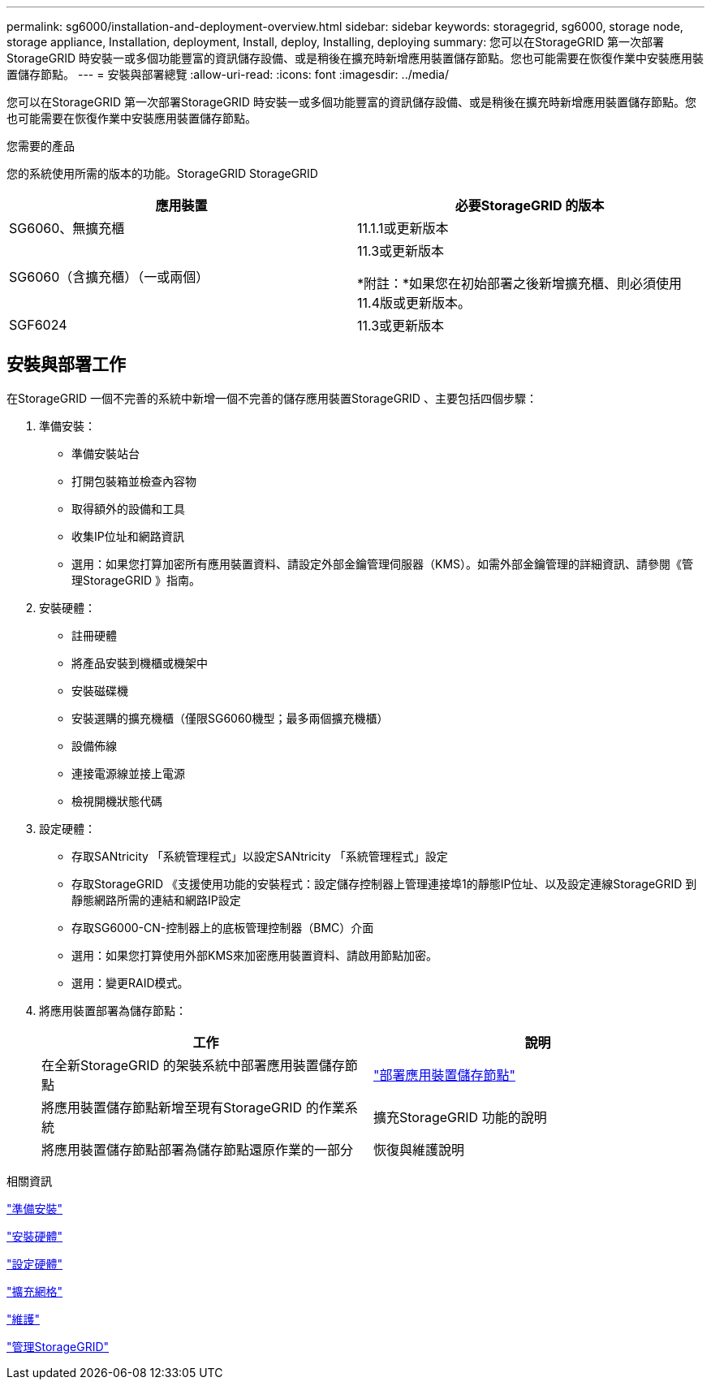 ---
permalink: sg6000/installation-and-deployment-overview.html 
sidebar: sidebar 
keywords: storagegrid, sg6000, storage node, storage appliance, Installation, deployment, Install, deploy, Installing, deploying 
summary: 您可以在StorageGRID 第一次部署StorageGRID 時安裝一或多個功能豐富的資訊儲存設備、或是稍後在擴充時新增應用裝置儲存節點。您也可能需要在恢復作業中安裝應用裝置儲存節點。 
---
= 安裝與部署總覽
:allow-uri-read: 
:icons: font
:imagesdir: ../media/


[role="lead"]
您可以在StorageGRID 第一次部署StorageGRID 時安裝一或多個功能豐富的資訊儲存設備、或是稍後在擴充時新增應用裝置儲存節點。您也可能需要在恢復作業中安裝應用裝置儲存節點。

.您需要的產品
您的系統使用所需的版本的功能。StorageGRID StorageGRID

|===
| 應用裝置 | 必要StorageGRID 的版本 


 a| 
SG6060、無擴充櫃
 a| 
11.1.1或更新版本



 a| 
SG6060（含擴充櫃）（一或兩個）
 a| 
11.3或更新版本

*附註：*如果您在初始部署之後新增擴充櫃、則必須使用11.4版或更新版本。



 a| 
SGF6024
 a| 
11.3或更新版本

|===


== 安裝與部署工作

在StorageGRID 一個不完善的系統中新增一個不完善的儲存應用裝置StorageGRID 、主要包括四個步驟：

. 準備安裝：
+
** 準備安裝站台
** 打開包裝箱並檢查內容物
** 取得額外的設備和工具
** 收集IP位址和網路資訊
** 選用：如果您打算加密所有應用裝置資料、請設定外部金鑰管理伺服器（KMS）。如需外部金鑰管理的詳細資訊、請參閱《管理StorageGRID 》指南。


. 安裝硬體：
+
** 註冊硬體
** 將產品安裝到機櫃或機架中
** 安裝磁碟機
** 安裝選購的擴充機櫃（僅限SG6060機型；最多兩個擴充機櫃）
** 設備佈線
** 連接電源線並接上電源
** 檢視開機狀態代碼


. 設定硬體：
+
** 存取SANtricity 「系統管理程式」以設定SANtricity 「系統管理程式」設定
** 存取StorageGRID 《支援使用功能的安裝程式：設定儲存控制器上管理連接埠1的靜態IP位址、以及設定連線StorageGRID 到靜態網路所需的連結和網路IP設定
** 存取SG6000-CN-控制器上的底板管理控制器（BMC）介面
** 選用：如果您打算使用外部KMS來加密應用裝置資料、請啟用節點加密。
** 選用：變更RAID模式。


. 將應用裝置部署為儲存節點：
+
|===
| 工作 | 說明 


 a| 
在全新StorageGRID 的架裝系統中部署應用裝置儲存節點
 a| 
link:deploying-appliance-storage-node.html["部署應用裝置儲存節點"]



 a| 
將應用裝置儲存節點新增至現有StorageGRID 的作業系統
 a| 
擴充StorageGRID 功能的說明



 a| 
將應用裝置儲存節點部署為儲存節點還原作業的一部分
 a| 
恢復與維護說明

|===


.相關資訊
link:preparing-for-installation.html["準備安裝"]

link:installing-hardware.html["安裝硬體"]

link:configuring-hardware.html["設定硬體"]

link:../expand/index.html["擴充網格"]

link:../maintain/index.html["維護"]

link:../admin/index.html["管理StorageGRID"]
